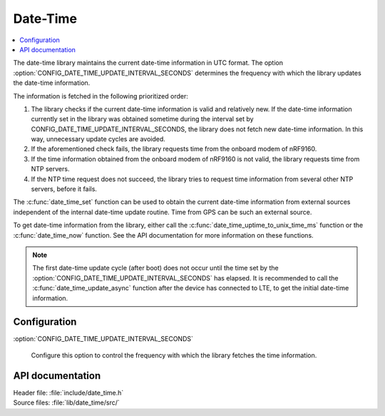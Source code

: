 .. _lib_date_time:

Date-Time
#########

.. contents::
   :local:
   :depth: 2

The date-time library maintains the current date-time information in UTC format.
The option :option:`CONFIG_DATE_TIME_UPDATE_INTERVAL_SECONDS` determines the frequency with which the library updates the date-time information.

The information is fetched in the following prioritized order:

1. The library checks if the current date-time information is valid and relatively new.
   If the date-time information currently set in the library was obtained sometime during the interval set by CONFIG_DATE_TIME_UPDATE_INTERVAL_SECONDS, the library does not fetch new date-time information.
   In this way, unnecessary update cycles are avoided.
#. If the aforementioned check fails, the library requests time from the onboard modem of nRF9160.
#. If the time information obtained from the onboard modem of nRF9160 is not valid, the library requests time from NTP servers.
#. If the NTP time request does not succeed, the library tries to request time information from several other NTP servers, before it fails.

The :c:func:`date_time_set` function can be used to obtain the current date-time information from external sources independent of the internal date-time update routine.
Time from GPS can be such an external source.

To get date-time information from the library, either call the :c:func:`date_time_uptime_to_unix_time_ms` function or the :c:func:`date_time_now` function.
See the API documentation for more information on these functions.

.. note::

   The first date-time update cycle (after boot) does not occur until the time set by the :option:`CONFIG_DATE_TIME_UPDATE_INTERVAL_SECONDS` has elapsed.
   It is recommended to call the :c:func:`date_time_update_async` function after the device has connected to LTE, to get the initial date-time information.

Configuration
*************

:option:`CONFIG_DATE_TIME_UPDATE_INTERVAL_SECONDS`

   Configure this option to control the frequency with which the library fetches the time information.

API documentation
*****************

| Header file: :file:`include/date_time.h`
| Source files: :file:`lib/date_time/src/`

.. doxygengroup:: date_time
   :project: nrf
   :members:
